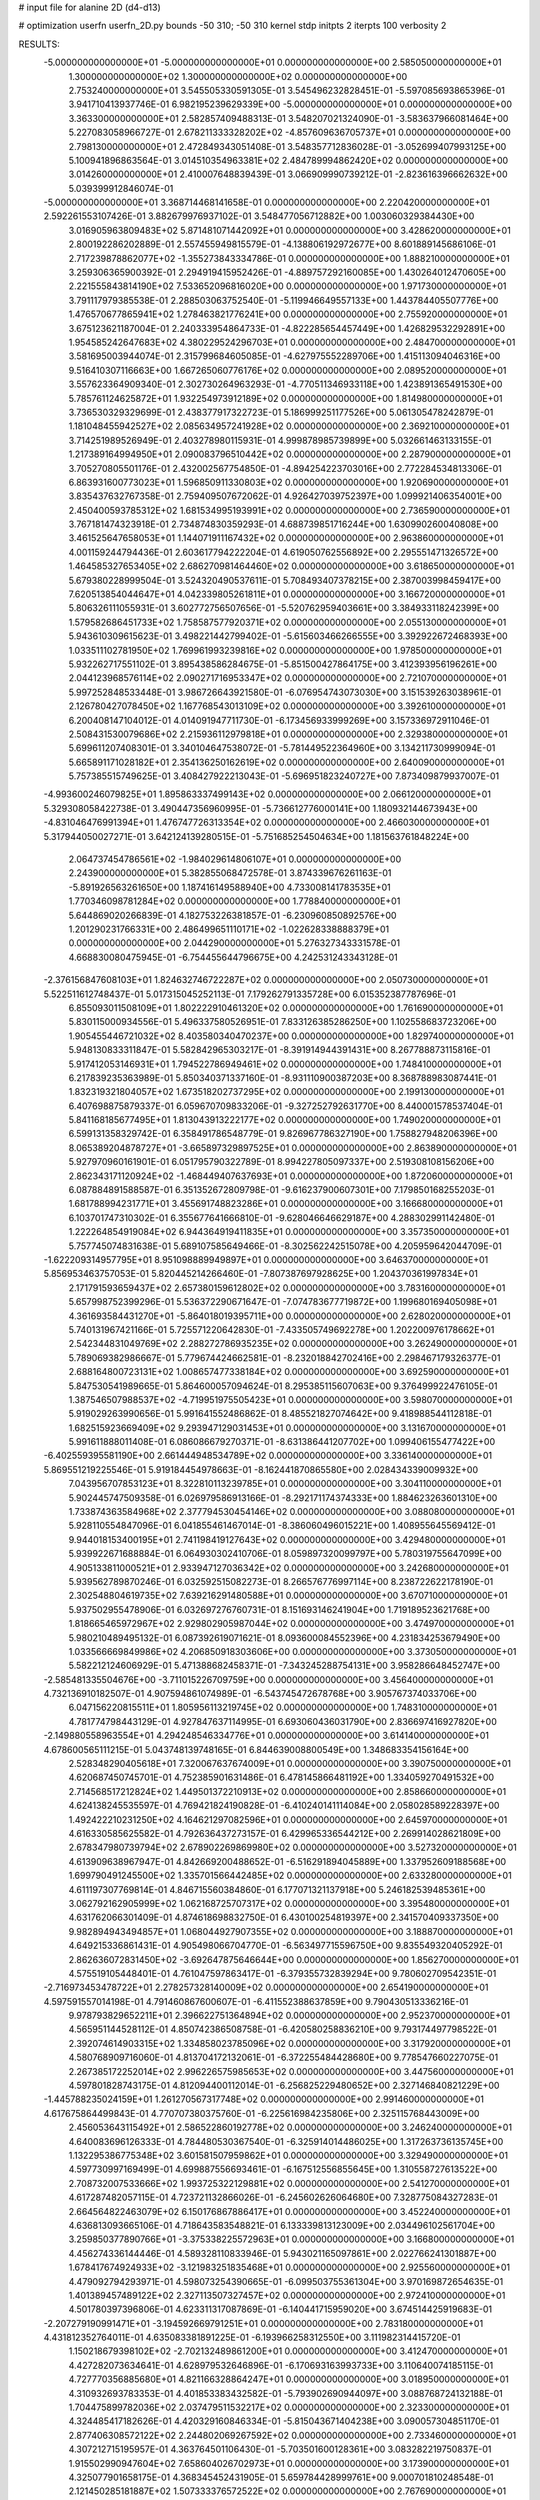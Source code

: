 # input file for alanine 2D (d4-d13)

# optimization
userfn       userfn_2D.py
bounds       -50 310; -50 310
kernel       stdp
initpts      2
iterpts      100
verbosity    2


RESULTS:
 -5.000000000000000E+01 -5.000000000000000E+01  0.000000000000000E+00       2.585050000000000E+01
  1.300000000000000E+02  1.300000000000000E+02  0.000000000000000E+00       2.753240000000000E+01       3.545505330591305E-01  3.545496232828451E-01      -5.597085693865396E-01  3.941710413937746E-01
  6.982195239629339E+00 -5.000000000000000E+01  0.000000000000000E+00       3.363300000000000E+01       2.582857409488313E-01  3.548207021324090E-01      -3.583637966081464E+00  5.227083058966727E-01
  2.678211333328202E+02 -4.857609636705737E+01  0.000000000000000E+00       2.798130000000000E+01       2.472849343051408E-01  3.548357712836028E-01      -3.052699407993125E+00  5.100941896863564E-01
  3.014510354963381E+02  2.484789994862420E+02  0.000000000000000E+00       3.014260000000000E+01       2.410007648839439E-01  3.066909990739212E-01      -2.823616396662632E+00  5.039399912846074E-01
 -5.000000000000000E+01  3.368714468141658E-01  0.000000000000000E+00       2.220420000000000E+01       2.592261553107426E-01  3.882679976937102E-01       3.548477056712882E+00  1.003060329384430E+00
  3.016905963809483E+02  5.871481071442092E+01  0.000000000000000E+00       3.428620000000000E+01       2.800192286202889E-01  2.557455949815579E-01      -4.138806192972677E+00  8.601889145686106E-01
  2.717239878862077E+02 -1.355273843334786E-01  0.000000000000000E+00       1.888210000000000E+01       3.259306365900392E-01  2.294919415952426E-01      -4.889757292160085E+00  1.430264012470605E+00
  2.221555843814190E+02  7.533652096816020E+00  0.000000000000000E+00       1.971730000000000E+01       3.791117979385538E-01  2.288503063752540E-01      -5.119946649557133E+00  1.443784405507776E+00
  1.476570677865941E+02  1.278463821776241E+00  0.000000000000000E+00       2.755920000000000E+01       3.675123621187004E-01  2.240333954864733E-01      -4.822285654457449E+00  1.426829532292891E+00
  1.954585242647683E+02  4.380229524296703E+01  0.000000000000000E+00       2.484700000000000E+01       3.581695003944074E-01  2.315799684605085E-01      -4.627975552289706E+00  1.415113094046316E+00
  9.516410307116663E+00  1.667265060776176E+02  0.000000000000000E+00       2.089520000000000E+01       3.557623364909340E-01  2.302730264963293E-01      -4.770511346933118E+00  1.423891365491530E+00
  5.785761124625872E+01  1.932254973912189E+02  0.000000000000000E+00       1.814980000000000E+01       3.736530329329699E-01  2.438377917322723E-01       5.186999251177526E+00  5.061305478242879E-01
  1.181048455942527E+02  2.085634957241928E+02  0.000000000000000E+00       2.369210000000000E+01       3.714251989526949E-01  2.403278980115931E-01       4.999878985739899E+00  5.032661463133155E-01
  1.217389164994950E+01  2.090083796510442E+02  0.000000000000000E+00       2.287900000000000E+01       3.705270805501176E-01  2.432002567754850E-01      -4.894254223703016E+00  2.772284534813306E-01
  6.863931600773023E+01  1.596850911330803E+02  0.000000000000000E+00       1.920690000000000E+01       3.835437632767358E-01  2.759409507672062E-01       4.926427039752397E+00  1.099921406354001E+00
  2.450400593785312E+02  1.681534995193991E+02  0.000000000000000E+00       2.736590000000000E+01       3.767181474323918E-01  2.734874830359293E-01       4.688739851716244E+00  1.630990260040808E+00
  3.461525647658053E+01  1.144071911167432E+02  0.000000000000000E+00       2.963860000000000E+01       4.001159244794436E-01  2.603617794222204E-01       4.619050762556892E+00  2.295551471326572E+00
  1.464585327653405E+02  2.686270981464460E+02  0.000000000000000E+00       3.618650000000000E+01       5.679380228999504E-01  3.524320490537611E-01       5.708493407378215E+00  2.387003998459417E+00
  7.620513854044647E+01  4.042339805261811E+01  0.000000000000000E+00       3.166720000000000E+01       5.806326111055931E-01  3.602772756507656E-01      -5.520762959403661E+00  3.384933118242399E+00
  1.579582686451733E+02  1.758587577920371E+02  0.000000000000000E+00       2.055130000000000E+01       5.943610309615623E-01  3.498221442799402E-01      -5.615603466266555E+00  3.392922672468393E+00
  1.033511102781950E+02  1.769961993239816E+02  0.000000000000000E+00       1.978500000000000E+01       5.932262717551102E-01  3.895438586284675E-01      -5.851500427864175E+00  3.412393956196261E+00
  2.044123968576114E+02  2.090271716953347E+02  0.000000000000000E+00       2.721070000000000E+01       5.997252848533448E-01  3.986726643921580E-01      -6.076954743073030E+00  3.151539263038961E-01
  2.126780427078450E+02  1.167768543013109E+02  0.000000000000000E+00       3.392610000000000E+01       6.200408147104012E-01  4.014091947711730E-01      -6.173456933999269E+00  3.157336972911046E-01
  2.508431530079686E+02  2.215936112979818E+01  0.000000000000000E+00       2.329380000000000E+01       5.699611207408301E-01  3.340104647538072E-01      -5.781449522364960E+00  3.134211730999094E-01
  5.665891171028182E+01  2.354136250162619E+02  0.000000000000000E+00       2.640090000000000E+01       5.757385515749625E-01  3.408427922213043E-01      -5.696951823240727E+00  7.873409879937007E-01
 -4.993600246079825E+01  1.895863337499143E+02  0.000000000000000E+00       2.066120000000000E+01       5.329308058422738E-01  3.490447356960995E-01      -5.736612776000141E+00  1.180932144673943E+00
 -4.831046476991394E+01  1.476747726313354E+02  0.000000000000000E+00       2.466030000000000E+01       5.317944050027271E-01  3.642124139280515E-01      -5.751685254504634E+00  1.181563761848224E+00
  2.064737454786561E+02 -1.984029614806107E+01  0.000000000000000E+00       2.243900000000000E+01       5.382855068472578E-01  3.874339676261163E-01      -5.891926563261650E+00  1.187416149588940E+00
  4.733008141783535E+01  1.770346098781284E+02  0.000000000000000E+00       1.778840000000000E+01       5.644869020266839E-01  4.182753226381857E-01      -6.230960850892576E+00  1.201290231766331E+00
  2.486499651110171E+02 -1.022628338888379E+01  0.000000000000000E+00       2.044290000000000E+01       5.276327343331578E-01  4.668830080475945E-01      -6.754455644796675E+00  4.242531243343128E-01
 -2.376156847608103E+01  1.824632746722287E+02  0.000000000000000E+00       2.050730000000000E+01       5.522511612748437E-01  5.017315045252113E-01       7.179262791335728E+00  6.015352387787696E-01
  6.855093011508109E+01  1.802222910461320E+02  0.000000000000000E+00       1.761690000000000E+01       5.830115000934556E-01  5.496337580526951E-01       7.833126385286250E+00  1.102558683723206E+00
  1.905455446721032E+02  8.403580340470237E+00  0.000000000000000E+00       1.829740000000000E+01       5.948130833311847E-01  5.582842965303217E-01      -8.391914944391431E+00  8.267788873115816E-01
  5.917412053146931E+01  1.794522786949461E+02  0.000000000000000E+00       1.748410000000000E+01       6.217839235363989E-01  5.850340371337160E-01      -8.931110900387203E+00  8.368788983087441E-01
  1.832319321804057E+02  1.673518202737295E+02  0.000000000000000E+00       2.199130000000000E+01       6.407698875879337E-01  6.059670709833206E-01      -9.327252792631770E+00  8.440001578537404E-01
  5.841168185677495E+01  1.813043913222177E+02  0.000000000000000E+00       1.749020000000000E+01       6.599131358329742E-01  6.358491786548779E-01       9.826967786327190E+00  1.758827948206396E+00
  8.065389204878727E+01 -3.665897329897525E+01  0.000000000000000E+00       2.863890000000000E+01       5.927970960161901E-01  6.051795790322789E-01       8.994227805097337E+00  2.519308108156206E+00
  2.862343171120924E+02 -1.468449407637693E+01  0.000000000000000E+00       1.872060000000000E+01       6.087884891588587E-01  6.351352672809798E-01      -9.616237900607301E+00  7.179850168255203E-01
  1.681788994231771E+01  3.455691748823286E+01  0.000000000000000E+00       3.166680000000000E+01       6.103701747310302E-01  6.355677641666810E-01      -9.628046646629187E+00  4.288302991142480E-01
  1.222264854919084E+02  6.944364919411835E+01  0.000000000000000E+00       3.357350000000000E+01       5.757745074831638E-01  5.689107585649466E-01      -8.302562242515078E+00  4.205959642044709E-01
 -1.622209314957795E+01  8.951098889949897E+01  0.000000000000000E+00       3.646370000000000E+01       5.856953463757053E-01  5.820445214266460E-01      -7.807387697928625E+00  1.204370361997834E+01
  2.171791593659437E+02  2.657380159612802E+02  0.000000000000000E+00       3.783160000000000E+01       5.657998752399296E-01  5.536372290671647E-01      -7.074783677719872E+00  1.199680169405098E+01
  4.361693584431270E+01 -5.864018019395711E+00  0.000000000000000E+00       2.628020000000000E+01       5.740131967421166E-01  5.725571220642830E-01      -7.433505749692278E+00  1.202200976178662E+01
  2.542344831049769E+02  2.288272786935235E+02  0.000000000000000E+00       3.262490000000000E+01       5.789069382986667E-01  5.779674424662581E-01      -8.232018842702416E+00  2.298467179326377E-01
  2.688164800723131E+02  1.008657477338184E+02  0.000000000000000E+00       3.692590000000000E+01       5.847530541989665E-01  5.864600057094624E-01       8.295385115607063E+00  9.376499922476105E-01
  1.387546507988537E+02 -4.719951975505423E+01  0.000000000000000E+00       3.598070000000000E+01       5.919029263990656E-01  5.991641552486862E-01       8.485521827074642E+00  9.418988544112818E-01
  1.682515923669409E+02  9.293947129031453E+01  0.000000000000000E+00       3.131670000000000E+01       5.991611888011408E-01  6.086086679270371E-01      -8.631386441207702E+00  1.099406155477422E+00
 -6.402559395581190E+00  2.661444948534789E+02  0.000000000000000E+00       3.336140000000000E+01       5.869551219225546E-01  5.919184454978663E-01      -8.162441870865580E+00  2.028434339009932E+00
  7.043956707853123E+01  8.322810113239785E+01  0.000000000000000E+00       3.304110000000000E+01       5.902445747509358E-01  6.026979586913166E-01      -8.292171174374333E+00  1.884623263601310E+00
  1.733874363584968E+02  2.377794530454146E+02  0.000000000000000E+00       3.088080000000000E+01       5.928110554847096E-01  6.041855461467014E-01      -8.386060496015221E+00  1.408955645569412E-01
  9.944018153400195E+01  2.741198419127643E+02  0.000000000000000E+00       3.429480000000000E+01       5.939922671688884E-01  6.064930302410706E-01       8.059897320099797E+00  5.780319755647099E+00
  4.905133811000521E+01  2.933947127036342E+02  0.000000000000000E+00       3.242680000000000E+01       5.939562789870246E-01  6.032592515082273E-01       8.266576776997114E+00  8.238722622178190E-01
  2.302548804619735E+02  7.639216291480588E+01  0.000000000000000E+00       3.670710000000000E+01       5.937502955478906E-01  6.032697276760731E-01       8.151693146241904E+00  1.719189523621768E+00
  1.818665465972967E+02  2.929802905987044E+02  0.000000000000000E+00       3.474970000000000E+01       5.980210489495132E-01  6.087392619071621E-01       8.093600084552396E+00  4.231834253679490E+00
  1.033566669849986E+02  4.206850918303606E+00  0.000000000000000E+00       3.373050000000000E+01       5.582212124606929E-01  5.471388682458371E-01      -7.343245288754131E+00  3.958286648452747E+00
 -2.585481335504676E+00 -3.711015226709759E+00  0.000000000000000E+00       3.456400000000000E+01       4.732136910182507E-01  4.907594861074989E-01      -6.543745472678768E+00  3.905767374033706E+00
  6.047156220815511E+01  1.805956113219745E+02  0.000000000000000E+00       1.748310000000000E+01       4.781774798443129E-01  4.927847637114995E-01       6.693060436031790E+00  2.836697416927820E+00
 -2.149880558963554E+01  4.294248546334776E+01  0.000000000000000E+00       3.614140000000000E+01       4.678600565111215E-01  5.043748139748165E-01       6.844639008800549E+00  1.348683354156164E+00
  2.528348290405618E+01  7.320067637674009E+01  0.000000000000000E+00       3.390750000000000E+01       4.620687450745701E-01  4.752385901631486E-01       6.478145866481192E+00  1.334059270491532E+00
  2.714568517212824E+02  1.449501372210913E+02  0.000000000000000E+00       2.858660000000000E+01       4.624138245535597E-01  4.769421824190828E-01      -6.410240141114084E+00  2.058028589228397E+00
  1.492422210231250E+02  4.164621297082596E+01  0.000000000000000E+00       2.645970000000000E+01       4.616330585625582E-01  4.792636437273157E-01       6.429965336544212E+00  2.269914028621809E+00
  2.678347980739794E+02  2.678902269869980E+02  0.000000000000000E+00       3.527320000000000E+01       4.613909638967947E-01  4.842669200488652E-01      -6.516291894045889E+00  1.337952609188568E+00
  1.699790491245500E+02  1.335701566442485E+02  0.000000000000000E+00       2.633280000000000E+01       4.611197307769814E-01  4.846715560384860E-01       6.177071321137918E+00  5.246182539485361E+00
  3.062792162905999E+02  1.062168725707317E+02  0.000000000000000E+00       3.395480000000000E+01       4.631762066301409E-01  4.874618698832750E-01       6.430100254819397E+00  2.341570409337350E+00
  9.982894943494857E+01  1.068044927907355E+02  0.000000000000000E+00       3.188870000000000E+01       4.649215336861431E-01  4.905498066704770E-01      -6.563497715596750E+00  9.835549320405292E-01
  2.862636072831450E+02 -3.692647875646644E+00  0.000000000000000E+00       1.856270000000000E+01       4.575519105448401E-01  4.761047597863417E-01      -6.379355732839294E+00  9.780602709542351E-01
 -2.716973453478722E+01  2.278257328140009E+02  0.000000000000000E+00       2.654190000000000E+01       4.597591557014198E-01  4.791460867600607E-01      -6.411552388637859E+00  9.790430513336216E-01
  9.978793829652211E+01  2.396622751364894E+02  0.000000000000000E+00       2.952370000000000E+01       4.565951144528112E-01  4.850742386508758E-01      -6.420580258836210E+00  9.793174497798522E-01
  2.392074614903315E+02  1.334858023785096E+02  0.000000000000000E+00       3.317920000000000E+01       4.580768909716060E-01  4.813704172132061E-01      -6.372255484428680E+00  9.778547660227075E-01
  2.267385172252014E+02  2.996226575985653E+02  0.000000000000000E+00       3.447560000000000E+01       4.597801828743175E-01  4.812094400112014E-01      -6.256825229480652E+00  2.327146840821229E+00
 -1.445788235024159E+01  1.261270567317748E+02  0.000000000000000E+00       2.991460000000000E+01       4.617675864499843E-01  4.770707380375760E-01      -6.225616984235806E+00  2.325115768443009E+00
  2.456053643115492E+01  2.586522860192778E+02  0.000000000000000E+00       3.246240000000000E+01       4.640083696126333E-01  4.784480530367540E-01      -6.325914014486025E+00  1.317263736135745E+00
  1.132295386775348E+02  3.601581507959862E+01  0.000000000000000E+00       3.329490000000000E+01       4.597730997169499E-01  4.699887556693461E-01      -6.167512556855645E+00  1.310558727613522E+00
  2.708732007533666E+02  1.993725322129881E+02  0.000000000000000E+00       2.541270000000000E+01       4.617287482057115E-01  4.723721132866026E-01      -6.245602626064680E+00  7.328775084327283E-01
  2.664564822463079E+02  6.150176867886417E+01  0.000000000000000E+00       3.452240000000000E+01       4.636813093665106E-01  4.718643583548821E-01       6.133339813123009E+00  2.034496102561704E+00
  3.259850377890766E+01 -3.375338225572963E+01  0.000000000000000E+00       3.166800000000000E+01       4.456274336144446E-01  4.589328110833946E-01       5.943021165097861E+00  2.022766241301887E+00
  1.678417674924933E+02 -3.121983251835468E+01  0.000000000000000E+00       2.925560000000000E+01       4.479092794293971E-01  4.598073254390665E-01      -6.099503755361304E+00  3.970169872654635E-01
  1.401389457489122E+02  2.327113507327457E+02  0.000000000000000E+00       2.972410000000000E+01       4.501780397396806E-01  4.623311317087869E-01      -6.140441715959020E+00  3.674514425919683E-01
 -2.207279190991471E+01 -3.194592669791251E+01  0.000000000000000E+00       2.783180000000000E+01       4.431812352764011E-01  4.635083381891225E-01      -6.193966258312550E+00  3.111982314415720E-01
  1.150218679398102E+02 -2.702132489861200E+01  0.000000000000000E+00       3.412470000000000E+01       4.427282073634641E-01  4.628979532646896E-01      -6.170693163993733E+00  3.110640074185115E-01
  4.727770356885680E+01  4.821166328864247E+01  0.000000000000000E+00       3.018950000000000E+01       4.310932693783353E-01  4.401853383432582E-01      -5.793902690944097E+00  3.088768724132188E-01
  1.704475899782036E+02  2.037479511532217E+02  0.000000000000000E+00       2.323300000000000E+01       4.324485417182626E-01  4.420329160846334E-01      -5.815043671404238E+00  3.090057304851170E-01
  2.877406308572122E+02  2.244802069267592E+02  0.000000000000000E+00       2.733460000000000E+01       4.307212715195957E-01  4.363764501106430E-01      -5.703501600128361E+00  3.083282219750837E-01
  1.915502990947604E+02  7.658604026702973E+01  0.000000000000000E+00       3.173900000000000E+01       4.325077901658175E-01  4.368345452431905E-01       5.659784428999761E+00  9.000701810248548E-01
  2.121450285181887E+02  1.507333376572522E+02  0.000000000000000E+00       2.767690000000000E+01       4.347550156081390E-01  4.365997090743595E-01      -5.699459700836923E+00  5.181020513939065E-01
  7.161073472184891E+01  2.674010168786063E+02  0.000000000000000E+00       3.180900000000000E+01       4.359062321763112E-01  4.385148567646459E-01      -5.716195010373731E+00  5.183421474574439E-01
 -3.354296190718229E+01  2.825640001579075E+02  0.000000000000000E+00       3.126450000000000E+01       4.358853386460781E-01  4.420836702906485E-01      -5.764541681246530E+00  2.445079070291064E-01
  2.311463529825184E+02  1.954994638873009E+02  0.000000000000000E+00       2.766950000000000E+01       4.369702639592380E-01  4.438824261782026E-01      -5.780570777645234E+00  2.445733452224492E-01
  2.924631238367011E+02  3.370714159727666E+01  0.000000000000000E+00       2.771620000000000E+01       4.349151344027033E-01  4.423434675997735E-01      -5.531073907834783E+00  2.550416219050917E+00
  6.363781082006012E+01  1.145830963093837E+02  0.000000000000000E+00       2.876410000000000E+01       4.363008002712138E-01  4.430289557451150E-01      -5.541773886858324E+00  2.551238727241192E+00
  7.003089090892975E+01 -1.285913735167868E+01  0.000000000000000E+00       2.536770000000000E+01       4.359797047821991E-01  4.306119349691280E-01      -5.456730153007423E+00  2.544704740055809E+00
  1.344210755600723E+02  1.005331686396997E+02  0.000000000000000E+00       3.224480000000000E+01       4.365115228023746E-01  4.269451000310946E-01      -5.410147497256990E+00  2.541079941432101E+00
  2.913007360106788E+02  2.838527921564445E+02  0.000000000000000E+00       3.110110000000000E+01       4.319870338429437E-01  4.201904311619743E-01      -5.367573161495007E+00  1.713742359539251E+00
  8.763084228914266E+00  2.369512824255886E+02  0.000000000000000E+00       2.905420000000000E+01       4.321876383182246E-01  4.221698019125101E-01      -5.377938139478871E+00  1.714391261250767E+00
  2.366358876530990E+01  1.393405831327771E+02  0.000000000000000E+00       2.486760000000000E+01       4.339556338719257E-01  4.223944002204432E-01      -5.445646178354471E+00  1.088114613667207E+00
  6.069239131528240E+01  1.895890250722587E+01  0.000000000000000E+00       2.633640000000000E+01       4.335186217574551E-01  4.252886432534898E-01      -5.248269764042875E+00  3.361634903842890E+00
  1.630308421128121E+02  6.601715753563820E+01  0.000000000000000E+00       2.915700000000000E+01       4.346015177319348E-01  4.272253257174277E-01      -5.273520843908417E+00  3.363876538664986E+00
  2.227685962495563E+02  2.355479651236514E+02  0.000000000000000E+00       3.449760000000000E+01       4.362792443979950E-01  4.282261079334778E-01      -5.292397956239436E+00  3.365544540034212E+00
  1.096560424791074E+02  3.019562299869540E+02  0.000000000000000E+00       3.475540000000000E+01       4.318620523260219E-01  4.283542294526939E-01      -5.401421881209859E+00  1.655036168807829E+00
  2.879069778053737E+02  1.696404629714731E+02  0.000000000000000E+00       2.267430000000000E+01       4.330851537974147E-01  4.296621141534802E-01      -5.420323196688694E+00  1.656181358202839E+00
  2.258289707707598E+02  4.851895003551940E+01  0.000000000000000E+00       2.989190000000000E+01       4.329722439135155E-01  4.319110132645122E-01      -5.437924928501060E+00  1.657244604916456E+00